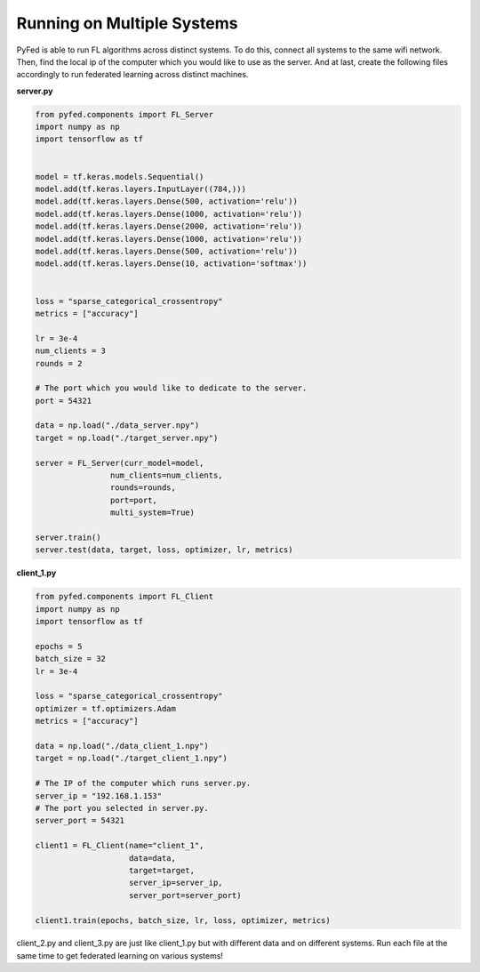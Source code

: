 Running on Multiple Systems
===========================
PyFed is able to run FL algorithms across distinct systems. To do this, connect all systems to the same wifi network. Then, find the local ip of the computer which you would like to use as the server. And at last, create the following files accordingly to run federated learning across distinct machines.

**server.py**

.. code-block::

    from pyfed.components import FL_Server
    import numpy as np
    import tensorflow as tf


    model = tf.keras.models.Sequential()
    model.add(tf.keras.layers.InputLayer((784,)))
    model.add(tf.keras.layers.Dense(500, activation='relu'))
    model.add(tf.keras.layers.Dense(1000, activation='relu'))
    model.add(tf.keras.layers.Dense(2000, activation='relu'))
    model.add(tf.keras.layers.Dense(1000, activation='relu'))
    model.add(tf.keras.layers.Dense(500, activation='relu'))
    model.add(tf.keras.layers.Dense(10, activation='softmax'))


    loss = "sparse_categorical_crossentropy"
    metrics = ["accuracy"]

    lr = 3e-4
    num_clients = 3
    rounds = 2

    # The port which you would like to dedicate to the server.
    port = 54321

    data = np.load("./data_server.npy")
    target = np.load("./target_server.npy")

    server = FL_Server(curr_model=model,
                    num_clients=num_clients,
                    rounds=rounds,
                    port=port,
                    multi_system=True)

    server.train()
    server.test(data, target, loss, optimizer, lr, metrics)

**client_1.py**

.. code-block::
    
    from pyfed.components import FL_Client
    import numpy as np
    import tensorflow as tf

    epochs = 5
    batch_size = 32
    lr = 3e-4

    loss = "sparse_categorical_crossentropy"
    optimizer = tf.optimizers.Adam
    metrics = ["accuracy"]

    data = np.load("./data_client_1.npy")
    target = np.load("./target_client_1.npy")

    # The IP of the computer which runs server.py.
    server_ip = "192.168.1.153"
    # The port you selected in server.py.
    server_port = 54321

    client1 = FL_Client(name="client_1",
                        data=data,
                        target=target,
                        server_ip=server_ip,
                        server_port=server_port)

    client1.train(epochs, batch_size, lr, loss, optimizer, metrics)

client_2.py and client_3.py are just like client_1.py but with different data and on different systems. Run each file at the same time to get federated learning on various systems!
